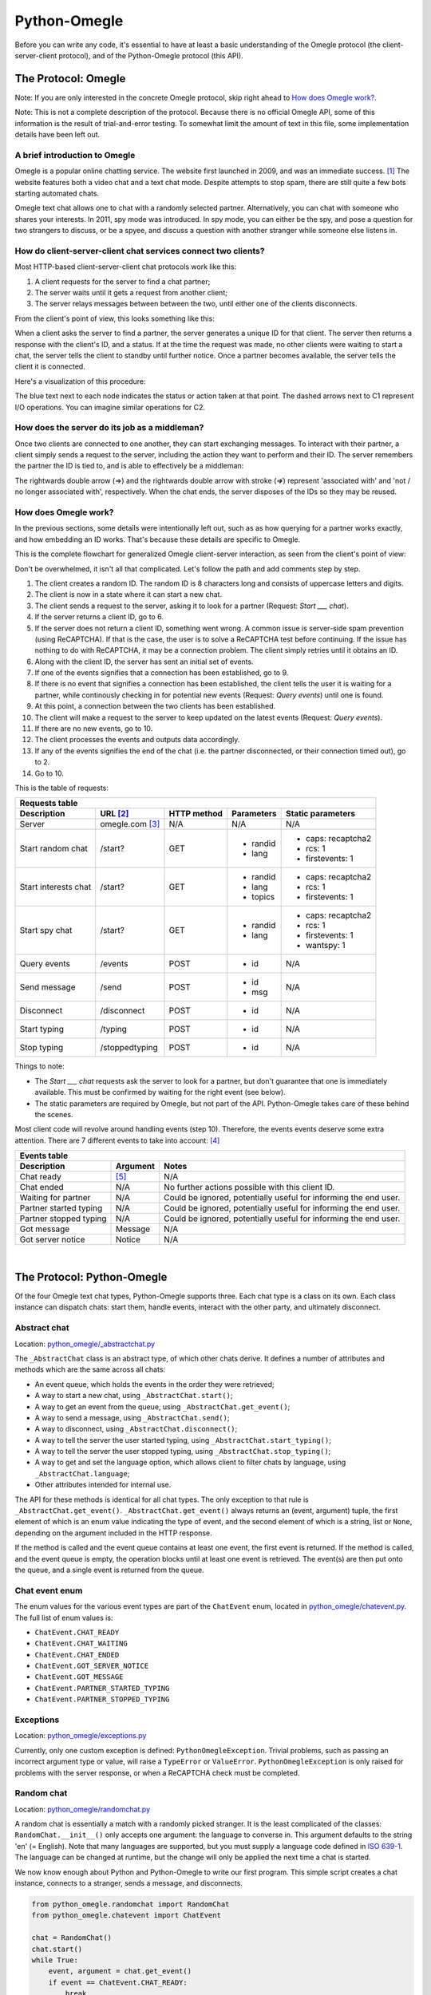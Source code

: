Python-Omegle
=============

Before you can write any code, it's essential to have at least a basic
understanding of the Omegle protocol (the client-server-client protocol), and
of the Python-Omegle protocol (this API).

The Protocol: Omegle
--------------------

Note: If you are only interested in the concrete Omegle protocol, skip right
ahead to `How does Omegle work?`_.

Note: This is not a complete description of the protocol. Because there is no
official Omegle API, some of this information is the result of trial-and-error
testing. To somewhat limit the amount of text in this file, some implementation
details have been left out.

A brief introduction to Omegle
~~~~~~~~~~~~~~~~~~~~~~~~~~~~~~

Omegle is a popular online chatting service. The website first launched in
2009, and was an immediate success. [1]_ The website features both a video chat
and a text chat mode. Despite attempts to stop spam, there are still quite a
few bots starting automated chats.

Omegle text chat allows one to chat with a randomly selected partner.
Alternatively, you can chat with someone who shares your interests. In 2011,
spy mode was introduced. In spy mode, you can either be the spy, and pose a
question for two strangers to discuss, or be a spyee, and discuss a question
with another stranger while someone else listens in.

How do client-server-client chat services connect two clients?
~~~~~~~~~~~~~~~~~~~~~~~~~~~~~~~~~~~~~~~~~~~~~~~~~~~~~~~~~~~~~~

Most HTTP-based client-server-client chat protocols work like this:

1. A client requests for the server to find a chat partner;
2. The server waits until it gets a request from another client;
3. The server relays messages between between the two, until either one of the
   clients disconnects.

From the client's point of view, this looks something like this:

.. image:: images/basic_chat_flowchart.png

When a client asks the server to find a partner, the server generates a unique
ID for that client. The server then returns a response with the client's ID,
and a status. If at the time the request was made, no other clients were
waiting to start a chat, the server tells the client to standby until further
notice. Once a partner becomes available, the server tells the client it is
connected.

Here's a visualization of this procedure:

.. image:: images/establish_connection.png

The blue text next to each node indicates the status or action taken at that
point. The dashed arrows next to C1 represent I/O operations. You can imagine
similar operations for C2.

How does the server do its job as a middleman?
~~~~~~~~~~~~~~~~~~~~~~~~~~~~~~~~~~~~~~~~~~~~~~

Once two clients are connected to one another, they can start exchanging
messages. To interact with their partner, a client simply sends a request to
the server, including the action they want to perform and their ID. The server
remembers the partner the ID is tied to, and is able to effectively be a
middleman:

.. image:: images/actions.png

The rightwards double arrow (⇒) and the rightwards double arrow with stroke
(⇏) represent 'associated with' and 'not / no longer associated with',
respectively. When the chat ends, the server disposes of the IDs so they may
be reused.

.. _`How does Omegle work?`:

How does Omegle work?
~~~~~~~~~~~~~~~~~~~~~

In the previous sections, some details were intentionally left out, such as
as how querying for a partner works exactly, and how embedding an ID works.
That's because these details are specific to Omegle.

This is the complete flowchart for generalized Omegle client-server
interaction, as seen from the client's point of view:

.. image:: images/complete_omegle_flowchart.png

Don't be overwhelmed, it isn't all that complicated. Let's follow the path
and add comments step by step.

1. The client creates a random ID. The random ID is 8 characters long and
   consists of uppercase letters and digits.

2. The client is now in a state where it can start a new chat.

3. The client sends a request to the server, asking it to look for a partner
   (Request: *Start ___ chat*).

4. If the server returns a client ID, go to 6.

5. If the server does not return a client ID, something went wrong. A common
   issue is server-side spam prevention (using ReCAPTCHA). If that is the
   case, the user is to solve a ReCAPTCHA test before continuing. If the
   issue has nothing to do with ReCAPTCHA, it may be a connection problem.
   The client simply retries until it obtains an ID.

6. Along with the client ID, the server has sent an initial set of events.

7. If one of the events signifies that a connection has been established,
   go to 9.

8. If there is no event that signifies a connection has been established,
   the client tells the user it is waiting for a partner, while continously
   checking in for potential new events (Request: *Query events*) until one
   is found.

9. At this point, a connection between the two clients has been established.

10. The client will make a request to the server to keep updated on the
    latest events (Request: *Query events*).

11. If there are no new events, go to 10.

12. The client processes the events and outputs data accordingly.

13. If any of the events signifies the end of the chat (i.e. the partner
    disconnected, or their connection timed out), go to 2.

14. Go to 10.

This is the table of requests:

.. _`Requests table`:

+----------------------+-----------------+-------------+----------------------+--------------------+
| Requests table                                                                                   |
+----------------------+-----------------+-------------+----------------------+--------------------+
| Description          | URL [2]_        | HTTP method | Parameters           | Static parameters  |
+======================+=================+=============+======================+====================+
| Server               | omegle.com [3]_ | N/A         | N/A                  | N/A                |
+----------------------+-----------------+-------------+----------------------+--------------------+
| Start random chat    | /start?         | GET         | * randid             | * caps: recaptcha2 |
|                      |                 |             | * lang               | * rcs: 1           |
|                      |                 |             |                      | * firstevents: 1   |
+----------------------+-----------------+-------------+----------------------+--------------------+
| Start interests chat | /start?         | GET         | * randid             | * caps: recaptcha2 |
|                      |                 |             | * lang               | * rcs: 1           |
|                      |                 |             | * topics             | * firstevents: 1   |
+----------------------+-----------------+-------------+----------------------+--------------------+
| Start spy chat       | /start?         | GET         | * randid             | * caps: recaptcha2 |
|                      |                 |             | * lang               | * rcs: 1           |
|                      |                 |             |                      | * firstevents: 1   |
|                      |                 |             |                      | * wantspy: 1       |
+----------------------+-----------------+-------------+----------------------+--------------------+
| Query events         | /events         | POST        | * id                 | N/A                |
+----------------------+-----------------+-------------+----------------------+--------------------+
| Send message         | /send           | POST        | * id                 | N/A                |
|                      |                 |             | * msg                |                    |
+----------------------+-----------------+-------------+----------------------+--------------------+
| Disconnect           | /disconnect     | POST        | * id                 | N/A                |
+----------------------+-----------------+-------------+----------------------+--------------------+
| Start typing         | /typing         | POST        | * id                 | N/A                |
+----------------------+-----------------+-------------+----------------------+--------------------+
| Stop typing          | /stoppedtyping  | POST        | * id                 | N/A                |
+----------------------+-----------------+-------------+----------------------+--------------------+

Things to note:

* The *Start ___ chat* requests ask the server to look for a partner, but don't
  guarantee that one is immediately available. This must be confirmed by
  waiting for the right event (see below).
* The static parameters are required by Omegle, but not part of the API.
  Python-Omegle takes care of these behind the scenes.

Most client code will revolve around handling events (step 10). Therefore, the
events events deserve some extra attention. There are 7 different events to
take into account: [4]_

.. _`Events table`:

+------------------------+----------+--------------------+
| Events table                                           |
+------------------------+----------+--------------------+
| Description            | Argument | Notes              |
+========================+==========+====================+
| Chat ready             | [5]_     | N/A                |
+------------------------+----------+--------------------+
| Chat ended             | N/A      | No further actions |
|                        |          | possible with this |
|                        |          | client ID.         |
+------------------------+----------+--------------------+
| Waiting for partner    | N/A      | Could be ignored,  |
|                        |          | potentially useful |
|                        |          | for informing the  |
|                        |          | end user.          |
+------------------------+----------+--------------------+
| Partner started typing | N/A      | Could be ignored,  |
|                        |          | potentially useful |
|                        |          | for informing the  |
|                        |          | end user.          |
+------------------------+----------+--------------------+
| Partner stopped typing | N/A      | Could be ignored,  |
|                        |          | potentially useful |
|                        |          | for informing the  |
|                        |          | end user.          |
+------------------------+----------+--------------------+
| Got message            | Message  | N/A                |
+------------------------+----------+--------------------+
| Got server notice      | Notice   | N/A                |
+------------------------+----------+--------------------+

|

.. _`The Protocol: Python-Omegle`:

The Protocol: Python-Omegle
---------------------------

Of the four Omegle text chat types, Python-Omegle supports three. Each chat
type is a class on its own. Each class instance can dispatch chats: start
them, handle events, interact with the other party, and ultimately disconnect.

Abstract chat
~~~~~~~~~~~~~

Location: `python_omegle/_abstractchat.py`_

The ``_AbstractChat`` class is an abstract type, of which other chats derive.
It defines a number of attributes and methods which are the same across all
chats:

* An event queue, which holds the events in the order they were retrieved;
* A way to start a new chat, using ``_AbstractChat.start()``;
* A way to get an event from the queue, using ``_AbstractChat.get_event()``;
* A way to send a message, using ``_AbstractChat.send()``;
* A way to disconnect, using ``_AbstractChat.disconnect()``;
* A way to tell the server the user started typing, using
  ``_AbstractChat.start_typing()``;
* A way to tell the server the user stopped typing, using
  ``_AbstractChat.stop_typing()``;
* A way to get and set the language option, which allows client to filter
  chats by language, using ``_AbstractChat.language``;
* Other attributes intended for internal use.

The API for these methods is identical for all chat types. The only
exception to that rule is ``_AbstractChat.get_event()``.
``_AbstractChat.get_event()`` always returns an (event, argument) tuple,
the first element of which is an enum value indicating the type of event,
and the second element of which is a string, list or ``None``, depending on
the argument included in the HTTP response.

If the method is called and the event queue contains at least one event,
the first event is returned. If the method is called, and the event queue
is empty, the operation blocks until at least one event is retrieved. The
event(s) are then put onto the queue, and a single event is returned from
the queue.

Chat event enum
~~~~~~~~~~~~~~~

The enum values for the various event types are part of the ``ChatEvent``
enum, located in `python_omegle/chatevent.py`_. The full list of enum values
is:

* ``ChatEvent.CHAT_READY``
* ``ChatEvent.CHAT_WAITING``
* ``ChatEvent.CHAT_ENDED``
* ``ChatEvent.GOT_SERVER_NOTICE``
* ``ChatEvent.GOT_MESSAGE``
* ``ChatEvent.PARTNER_STARTED_TYPING``
* ``ChatEvent.PARTNER_STOPPED_TYPING``

Exceptions
~~~~~~~~~~

Location: `python_omegle/exceptions.py`_

Currently, only one custom exception is defined: ``PythonOmegleException``.
Trivial problems, such as passing an incorrect argument type or value, will
raise a ``TypeError`` or ``ValueError``. ``PythonOmegleException`` is only
raised for problems with the server response, or when a ReCAPTCHA check must
be completed.

Random chat
~~~~~~~~~~~

Location: `python_omegle/randomchat.py`_

A random chat is essentially a match with a randomly picked stranger. It is the
least complicated of the classes: ``RandomChat.__init__()`` only accepts one
argument: the language to converse in. This argument defaults to the string
'en' (= English). Note that many languages are supported, but you must supply a
language code defined in `ISO 639-1`_. The language can be changed at runtime,
but the change will only be applied the next time a chat is started.

We now know enough about Python and Python-Omegle to write our first program.
This simple script creates a chat instance, connects to a stranger, sends a
message, and disconnects.

.. code:: python

  from python_omegle.randomchat import RandomChat
  from python_omegle.chatevent import ChatEvent

  chat = RandomChat()
  chat.start()
  while True:
      event, argument = chat.get_event()
      if event == ChatEvent.CHAT_READY:
          break
  # Connected, let's send the message
  chat.send("Goodbye")
  chat.disconnect()

If you run the script, chances are you're met with a ``PythonOmegleException``:

.. code::

  Traceback (most recent call last):
  ...
    raise PythonOmegleException("ReCAPTCHA check required.")
  python_omegle.exceptions.PythonOmegleException: ReCAPTCHA check required.

To prevent people from starting automated chats, Omegle uses the
`ReCAPTCHA protocol`_. After a period of inactivity on the website, the user
must pass a ReCAPTCHA test. The user is then free to start chats, until they
hit a cap. During the cooldown period, every time a new chat is started, a
ReCAPTCHA must be solved. There are no plans to incorporate a workaround for
the cap in this library. To be able to follow along with the tutorial, please
go to the Omegle website, start a chat, pass a ReCAPTCHA test successfully,
and then return.

Want to be really annoying and just watch other people wait for you to say
something?

.. code:: python

  from python_omegle.randomchat import RandomChat
  from python_omegle.chatevent import ChatEvent

  chat = RandomChat()
  chat.start()

  while True:
      event, argument = chat.get_event()
      if event == ChatEvent.CHAT_READY:
          print("- Connected to a partner -")
          break
      elif event == ChatEvent.CHAT_WAITING:
          print("- Waiting for a partner -")

  while True:
      event, argument = chat.get_event()
      if event == ChatEvent.GOT_MESSAGE:
          message = argument
          print("Partner: {}".format(message))
      elif event == ChatEvent.CHAT_ENDED:
          print("- Chat ended - ")
          break

----

Quick tip: The __init__.py file for Python-Omegle contains all the classes
that are part of the API. There is no need to import from the modules
themselves. For the remainder of this tutorial, objects will be imported from
`python_omegle/__init__.py`_.

----

The examples are neat, but don't utilize the full power of the
``RandomChat`` class. This script does the same thing as above, in a loop,
with additional event handling:

.. code:: python

  from python_omegle import RandomChat
  from python_omegle import ChatEvent


  def chat_loop(chat):
      while True:
          # Start a new chat every time the old one ends
          print("- Starting chat -")
          chat.start()
          while True:
              event, argument = chat.get_event()
              if event == ChatEvent.CHAT_WAITING:
                  print("- Waiting for a partner -")
              elif event == ChatEvent.CHAT_READY:
                  print("- Connected to a partner -")
                  break
          # Connected to a partner
          while True:
              event, argument = chat.get_event()
              if event == ChatEvent.GOT_SERVER_NOTICE:
                  notice = argument
                  print("- Server notice: {} -".format(notice))
              elif event == ChatEvent.PARTNER_STARTED_TYPING:
                  print("- Partner started typing -")
              elif event == ChatEvent.PARTNER_STOPPED_TYPING:
                  print("- Partner stopped typing -")
              elif event == ChatEvent.GOT_MESSAGE:
                  message = argument
                  print("Partner: {}".format(message))
              elif event == ChatEvent.CHAT_ENDED:
                  print("- Chat ended -")
                  break

  if __name__ == "__main__":
      chat = RandomChat()
      chat_loop(chat=chat)


Interest-based chat
~~~~~~~~~~~~~~~~~~~

Tired of getting matched with bots?  Picking the right topics minimizes the
chance of connecting to bots. This should look familiar now:

.. code:: python

  from python_omegle import InterestsChat
  from python_omegle import ChatEvent

  # We'll talk about foo and/or bar
  chat = InterestsChat(["foo", "bar"])
  chat.start()
  while True:
      event, argument = chat.get_event()
      if event == ChatEvent.CHAT_READY:
          common_interests = argument
          print("- Connected, common interests: {} -".format(*common_interests))
          break
  chat.send("Goodbye")
  chat.disconnect()

One thing to note is that the argument for ``ChatEvent.CHAT_READY`` is not
``None``, as was the case with ``RandomChat``, but is a list of common
interests. This list may contain all interests, or be a subset of what was
passed to the constructor.

Just like with ``RandomChat``, the language can be set in the
constructor:

.. code:: python

  # We'll talk about foo and/or bar in Spanish
  chat = InterestsChat(["foo", "bar"], language="es")
  # ...

... or modified dynamically using ``InterestsChat.language``:

.. code:: python

  # We'll talk about foo and/or bar in Spanish
  chat = InterestsChat(["foo", "bar"], language="es")
  # Actually, we'll go with French
  chat.language = "fr"
  # ...

And the same goes for the interests (``InterestsChat.interests``):

.. code:: python

  # We'll talk about foo and/or bar
  chat = InterestsChat(["foo", "bar"])
  # quux is interesting too
  chat.interests.append("quux")


Spyee chat
~~~~~~~~~~

Lastly, there's spyee mode:

.. code:: python

  from python_omegle import SpyeeChat
  from python_omegle import ChatEvent

  chat = SpyeeChat()
  chat.start()
  while True:
      event, argument = chat.get_event()
      if event == ChatEvent.CHAT_READY:
          question = argument
          print("- Discuss this question: {} -".format(question))
          break
  chat.send("Goodbye")
  chat.disconnect()

Note how the argument for ``ChatEvent.CHAT_READY`` is now the question posed by
the spy.

|

Issues
------

1. Two languages which are supported on the Omegle website but not defined in
ISO 639-1 are Cebuano and Filipino, which are defined in `ISO 639-2`_ instead,
and are the only supported languages with a three letter language code. Frisian
and Hmong are not accepted, even though they're supported on the Omegle website
and are part of ISO 639-1, because their language code is ambiguous.

2. After you receive a ``ChatEvent.PARTNER_STARTED_TYPING`` event, it's
very likely that you will not receive a ``ChatEvent.PARTNER_STOPPED_TYPING``
event when your partner sends you a message. That's an intentional design choice
in the Omegle protocol, not a bug. Because this may be seen as a quirk of the
API, it's on the todo list to fix this and mock a
``ChatEvent.PARTNER_STOPPED_TYPING`` encounter.

|

Reference
---------

XXX

|

----

.. [1] `Welcome to the omegle blog!`_ (archive.org)

.. [2] The URLs listed below have an implicit base URL of frontN.omegle.com (see the
       `Requests table`_ and [4]_). For example, the *Send* URL is actually
       frontN.omegle.com/send.

.. [3] The server URL (listed as 'omegle.com') is actually any of 32 addresses. The URL is
       frontN.omegle.com, where N is a number 1 through 32.

.. [4] There are other events, but they can be ignored, or are dealt with by Python-Omegle
       in an appropiate manner. For example, 'recaptchaRequired' is not listed, because
       when encountered, an exception is raised. It wouldn't make sense to expose these
       types of events.

.. [5] The argument for the 'Connected' event depends on the type of chat. This event will
       be explained in detail in the respective sections.


.. _`python_omegle/_abstractchat.py`: ../python_omegle/_abstractchat.py

.. _`python_omegle/chatevent.py`: ../python_omegle/chatevent.py

.. _`python_omegle/exceptions.py`: ../python_omegle/exceptions.py

.. _`python_omegle/randomchat.py`: ../python_omegle/randomchat.py

.. _`python_omegle/__init__.py`: ../python_omegle/__init__.py

.. _`ISO 639-1`: https://en.wikipedia.org/wiki/ISO_639-1

.. _`ISO 639-2`: https://en.wikipedia.org/wiki/ISO_639-2

.. _`ReCAPTCHA protocol`: https://google.com/recaptcha/

.. _`python_omegle/__init__.py`: python_omegle/__init__.py

.. _`Welcome to the omegle blog!`: https://web.archive.org/web/20090403052716/http://omegler.blogspot.com/2009/03/welcome-to-omegle-blog.html

